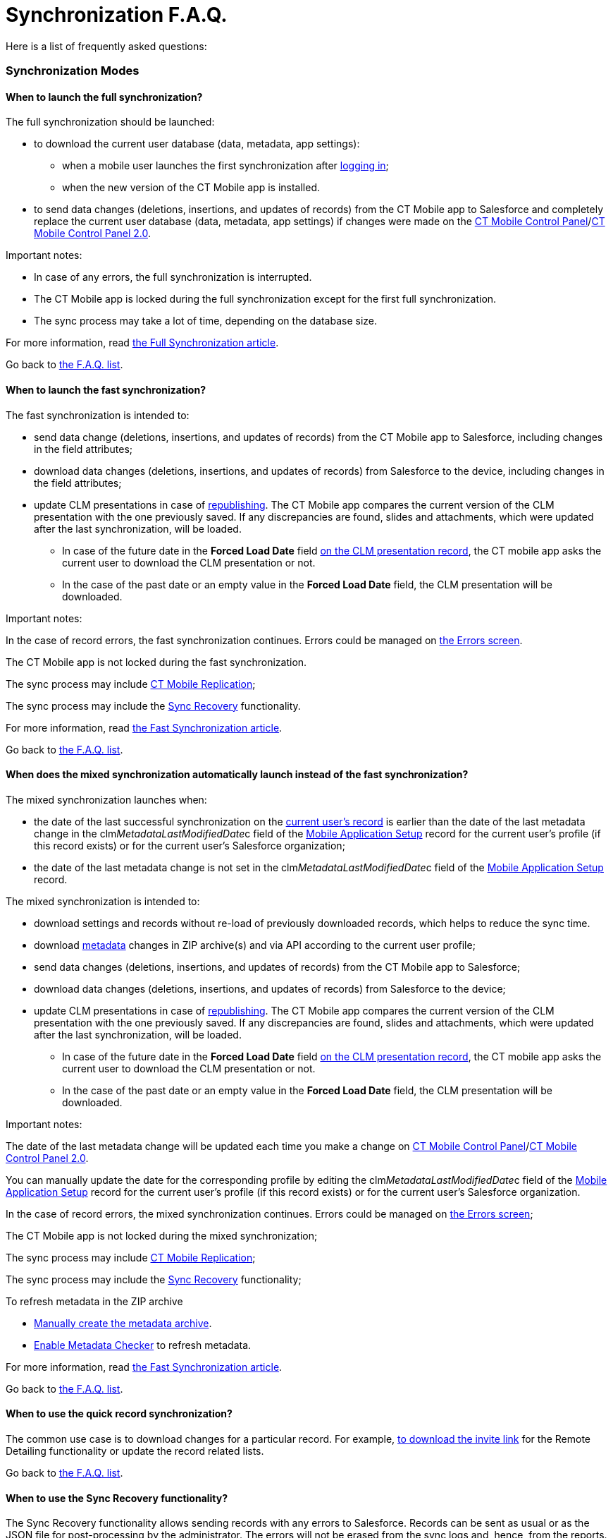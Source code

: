 = Synchronization F.A.Q.

Here is a list of frequently asked questions:

:toc: :toclevels: 3

ifndef::kotlin[]

[[h2_1632467576]]
=== Synchronization Modes

[[h3_2097853915]]
==== When to launch the full synchronization?

The full synchronization should be launched:

* to download the current user database (data, metadata, app settings):
** when a mobile user launches the first synchronization after
xref:ios/getting-started/logging-in/index.adoc[logging in];
** when the new version of the CT Mobile app is installed.
* to send data changes (deletions, insertions, and updates of records)
from the CT Mobile app to Salesforce and ​completely replace the current
user database (data, metadata, app settings) if changes were made on
the xref:ios/admin-guide/ct-mobile-control-panel/index.adoc[CT Mobile Control
Panel]/xref:ios/admin-guide/ct-mobile-control-panel-new/index.adoc[CT Mobile Control Panel
2.0].



Important notes:

* In case of any errors, the full synchronization is interrupted.
* The CT Mobile app is locked during the full synchronization except for
the first full synchronization.
* The sync process may take a lot of time, depending on the database
size.



For more information, read xref:ios/mobile-application/synchronization/full-synchronization.adoc[the Full
Synchronization article].



Go back to xref:synchronization-f-a-q#F.A.Q.list[the F.A.Q. list].

[[h3_965238074]]
==== When to launch the fast synchronization?

The fast synchronization is intended to:

* send data change (deletions, insertions, and updates of records) from
the CT Mobile app to Salesforce, including changes in the field
attributes;
* download data changes (deletions, insertions, and updates of records)
from Salesforce to the device, including changes in the field
attributes;
* update CLM presentations in case of
xref:publishing-clm-presentations[republishing]. The CT Mobile app
compares the current version of the CLM presentation with the one
previously saved. If any discrepancies are found, slides and
attachments, which were updated after the last synchronization, will be
loaded.
** In case of the future date in the *Forced Load Date* field
xref:ios/ct-presenter/about-ct-presenter/clm-scheme/clm-application.adoc[on the CLM presentation record], the CT mobile
app asks the current user to download the CLM presentation or not.
** In the case of the past date or an empty value in the *Forced Load
Date* field, the CLM presentation will be downloaded.



Important notes:

In the case of record errors, the fast synchronization continues. Errors
could be managed on xref:errors-screen[the Errors screen].

The CT Mobile app is not locked during the fast synchronization.

ifndef::win,andr[]

The sync process may include xref:ios/admin-guide/ct-mobile-control-panel/custom-settings/ct-mobile-replication.adoc[CT Mobile
Replication];

The sync process may include the xref:ios/mobile-application/synchronization/sync-recovery.adoc[Sync Recovery]
functionality.



For more information, read xref:ios/mobile-application/synchronization/fast-synchronization.adoc[the Fast
Synchronization article].



Go back to xref:synchronization-f-a-q#F.A.Q.list[the F.A.Q. list].

[[h3_1232469734]]
==== When does the mixed synchronization automatically launch instead of the fast synchronization?

The mixed synchronization launches when:

* the date of the last successful synchronization on the
xref:clm-user[current user's record] is earlier than the date of
the last metadata change in the
[.apiobject]#clm__MetadataLastModifiedDate__c# field of
the xref:ios/admin-guide/ct-mobile-control-panel/custom-settings/mobile-application-setup.adoc[Mobile Application Setup] record
for the current user's profile (if this record exists) or for the
current user's Salesforce organization;
* the date of the last metadata change is not set in the
[.apiobject]#clm__MetadataLastModifiedDate__c# field of
the xref:ios/admin-guide/ct-mobile-control-panel/custom-settings/mobile-application-setup.adoc[Mobile Application Setup] record.



The mixed synchronization is intended to:

* download settings and records without re-load of previously downloaded
records, which helps to reduce the sync time.
* download xref:ios/admin-guide/metadata-checker/metadata-archive/index.adoc[metadata] changes in ZIP
archive(s) and via API according to the current user profile;
* send data changes (deletions, insertions, and updates of records) from
the CT Mobile app to Salesforce;
* download data changes (deletions, insertions, and updates of records)
from Salesforce to the device;
* update CLM presentations in case of
xref:publishing-clm-presentations[republishing]. The CT Mobile app
compares the current version of the CLM presentation with the one
previously saved. If any discrepancies are found, slides and
attachments, which were updated after the last synchronization, will be
loaded.
** In case of the future date in the *Forced Load Date* field
xref:ios/ct-presenter/about-ct-presenter/clm-scheme/clm-application.adoc[on the CLM presentation record], the CT mobile
app asks the current user to download the CLM presentation or not.
** In the case of the past date or an empty value in the *Forced Load
Date* field, the CLM presentation will be downloaded.



Important notes:

The date of the last metadata change will be updated each time you make
a change on xref:ios/admin-guide/ct-mobile-control-panel/index.adoc[CT Mobile Control
Panel]/xref:ios/admin-guide/ct-mobile-control-panel-new/index.adoc[CT Mobile Control Panel
2.0].

You can manually update the date for the corresponding profile by
editing the
[.apiobject]#clm__MetadataLastModifiedDate__c# field of
the xref:ios/admin-guide/ct-mobile-control-panel/custom-settings/mobile-application-setup.adoc[Mobile Application Setup] record
for the current user's profile (if this record exists) or for the
current user's Salesforce organization.

In the case of record errors, the mixed synchronization continues.
Errors could be managed on xref:errors-screen[the Errors screen];

The CT Mobile app is not locked during the mixed synchronization;

ifndef::win,andr[]

The sync process may include xref:ios/admin-guide/ct-mobile-control-panel/custom-settings/ct-mobile-replication.adoc[CT Mobile
Replication];

The sync process may include the xref:ios/mobile-application/synchronization/sync-recovery.adoc[Sync Recovery]
functionality;

To refresh metadata in the ZIP archive

* xref:ios/admin-guide/metadata-checker/index.adoc#h2_682427009[Manually create the metadata
archive].
* xref:ios/admin-guide/metadata-checker/index.adoc#h2_1244689107[Enable Metadata Checker] to
refresh metadata.



For more information, read xref:ios/mobile-application/synchronization/fast-synchronization.adoc[the Fast
Synchronization article].



Go back to xref:synchronization-f-a-q#F.A.Q.list[the F.A.Q. list].

//tag::ios[]

[[h3_115254474]]
==== When to use the quick record synchronization?

The common use case is to download changes for a particular record. For
example, xref:remote-detailing-launch-the-ct-mobile-app[to download
the invite link] for the Remote Detailing functionality or update the
record related lists.



Go back to xref:synchronization-f-a-q#F.A.Q.list[the F.A.Q. list].

[[h3_371527703]]
==== When to use the Sync Recovery functionality?

The Sync Recovery functionality allows sending records with any errors
to Salesforce. Records can be sent as usual or as the JSON file for
post-processing by the administrator. The errors will not be erased from
the sync logs and, hence, from the reports.



For more information, read xref:ios/mobile-application/synchronization/sync-recovery.adoc[the Sync Recovery
article]. Error types are listed in
https://developer.salesforce.com/docs/atlas.en-us.api.meta/api/sforce_api_calls_concepts_core_data_objects.htm[the
Salesforce Developer Guide article].



Go back to xref:synchronization-f-a-q#F.A.Q.list[the F.A.Q. list].

[[h3_2034589294]]
==== When to use CT Mobile Replication?

During the fast synchronization, only records with the modified
[.apiobject]#SystemModStamp# field will be downloaded. However,
if you changed
https://help.salesforce.com/articleView?id=security_about_sharing_rules.htm&type=5[sharing
rules] (via organization-wide defaults or per each record), the value in
the [.apiobject]#SystemModStamp# field is not modified. In this
case, xref:ios/admin-guide/ct-mobile-control-panel/custom-settings/ct-mobile-replication.adoc[create a CT Mobile Replication
setting] to keep data up to date on the device. The corresponding
records will be downloaded and records, which are no longer available,
will be hidden.



The CT Mobile Replication example is available
xref:ios/admin-guide/ct-mobile-replication-use-cases-and-steps.adoc[here].



Go back to xref:synchronization-f-a-q#F.A.Q.list[the F.A.Q. list].

//tag::ios,win[]

[[h3_2143775923]]
==== How to know that the synchronization is successful?

If the synchronization was successful, the notification
*«Synchronization completed. Duration: HH:MM:SS.»* If an error occurred
during the sync process, a notification appears with the text of the
error, and the user should close it.

ifndef::win[]

To find out the time and date of the last successful synchronization,
and to see the number of records waiting to be sent to Salesforce, tap
on xref:ios/mobile-application/ui/home-screen/index.adoc#h2_396225247[the status indicator] at the
bottom of the screen.



Go back to xref:synchronization-f-a-q#F.A.Q.list[the F.A.Q. list].

[[h2_490564468]]
=== Synchronization Details

[[h3_11590014]]
==== What are the synchronization statuses?

Depending on the selected debug level, the sync log record with the
corresponding status will be saved for synchronization and all performed
operations, except for Geo Tracing and Geolocation. For more
information, read xref:ios/mobile-application/synchronization/synchronization-launch/sync-log.adoc[the Sync Log article].



*Success*

* full synchronization is complete;
* fast/mixed synchronization is complete (with or without the Sync
Recovery functionality and CT Mobile Replication);
* completed operation.



*Partially Success*

* fast/mixed synchronization if there are errors, for example, if the
required field is blank or the start date is later than the end date
(with or without the Sync Recovery functionality and CT Mobile
Replication);
* operation if some records are not successfully created, updated,
deleted, or inserted.



*Failed*

* the internet connection has been lost;
* ​the device screen has been turned off;
* the device has been turned off;
* any errors during first/full synchronization.
* for operation if all records have errors due to which they were not
created, updated, deleted, or inserted.



Go back to xref:synchronization-f-a-q#F.A.Q.list[the F.A.Q. list].

[[h3_1530730493]]
==== Where are the synchronization statistics stored?

The xref:ios/mobile-application/synchronization/synchronization-launch/sync-log.adoc[Sync Log] object is intended to store logs for
each performed synchronization.

* the main Sync log record with the type of synchronization;
* sync log records for each operation performed during the sync process.



The Sync Log record may include attachments:

the [.apiobject]#SyncSingle.log# file with all operations for
the first, full, fast, mixed, and quick record synchronization.

the [.apiobject]#sync.log# file for the
xref:ios/mobile-application/application-settings/send-application-data-dump.adoc#SendApplicationDataDump-SpecifyDatatoSend[Sync
Log History] operation.

the [.apiobject]#Documents.zip# for the Export Data operation;

ifndef::andr,win[]

In the case of Sync Recovery, the
[.apiobject]#RecoveryData_2019-12-06 10:53:16.log# file for
the create, update, or insert operation along with the JSON file.



For more information, read xref:ios/mobile-application/synchronization/synchronization-launch/sync-logs.adoc[the Sync Logs article].



Go back to xref:synchronization-f-a-q#F.A.Q.list[the F.A.Q. list].

//tag::ios[]

[[h3_666651666]]
==== How many API requests are used within the first full synchronization?

A single API request contains from 10 to 2 000 records. All requested
data volume is divided into batches depending on the number of fields
and field types of the object. Also,
xref:attachments-and-files[attachments] can be downloaded one at a
time.

* Approximately, the CT Mobile app is loading around 1 000 records per
second, assuming the objects do not have fields with the «heavy» type,
such as *Text Area (Long)*, *Text Area (Rich)*, etc.
* To view the number of API requests, perform the synchronization, go to
*Setup → Company Settings → Company Information*, and check the *API
Requests, Last 24 Hours* field.



Go back to xref:synchronization-f-a-q#F.A.Q.list[the F.A.Q. list].

[[h2_2101954030]]
=== Metadata Components and Related Error Handling

[[h3_831436350]]
==== What components are included in the metadata archive?

The list of components is available
xref:ios/admin-guide/metadata-checker/metadata-archive/index.adoc#h2_1854953360[here]. Also, the metadata
archive includes all offline objects that were specified on the
xref:ios/admin-guide/ct-mobile-control-panel/ct-mobile-control-panel-offline-objects.adoc[CT Mobile Control
Panel: Offline
Objects]/xref:ios/admin-guide/ct-mobile-control-panel-new/ct-mobile-control-panel-offline-objects-new.adoc[CT Mobile
Control Panel 2.0: Offline Objects].



Go back to xref:synchronization-f-a-q#F.A.Q.list[the F.A.Q. list].

[[h3_317222557]]
==== How often should you rebuild the metadata archive?

We recommend enabling xref:ios/admin-guide/metadata-checker/index.adoc[a metadata checker] and
xref:ios/admin-guide/metadata-checker/index.adoc#h3_1645525423[setting a schedule] for a
metadata checker according to your business processes, such as the
frequency of updating settings on the CT Mobile Control Panel tabs,
changing lookup filters, creating custom labels, managing validation
rules, etc.



Go back to xref:synchronization-f-a-q#F.A.Q.list[the F.A.Q. list].

[[h3_335611687]]
==== Why were not the up-to-date metadata components downloaded during the full or mixed synchronization?

The metadata archive has not been created or updated. Some functionality
may incorrectly work, for example, xref:ios/mobile-application/synchronization/validation.adoc[offline
validation rules].

. Check xref:ios/admin-guide/ct-mobile-control-panel/ct-mobile-control-panel-tools/index.adoc#h3_2011978[the cloud
token] (refer to xref:ios/admin-guide/ct-mobile-control-panel/ct-mobile-control-panel-tools/index.adoc#h3_2011978[CT
Mobile Control Panel:
Tools]/xref:ios/admin-guide/ct-mobile-control-panel-new/ct-mobile-control-panel-tools-new.adoc#h2_2011978[CT Mobile
Control Panel 2.0: Tools]) is valid.
. Create a ZIP archive or refresh metadata in the ZIP archive. We
recommend enabling xref:ios/admin-guide/metadata-checker/index.adoc[a metadata checker]. Also,
it is possible xref:ios/admin-guide/metadata-checker/index.adoc#h3_1645525423[to set a
schedule] for a metadata checker or
xref:ios/admin-guide/metadata-checker/index.adoc#h2_1657467916[manually create/update] the
metadata archive.



Go back to xref:synchronization-f-a-q#F.A.Q.list[the F.A.Q. list].

[[h3_439788848]]
==== Why is the new translation for an object or a field not displayed in the CT Mobile app?

https://help.salesforce.com/articleView?id=sf.adding_and_editing_translated_languages.htm&type=5[Translation
Workbench] is used to maintain translated values for metadata and data
labels in Salesforce org, for example, to translate fields, objects,
related lists, etc.

* If the translation is absent, the label will be displayed.
* If the translation has been added, check the metadata archive is
created or updated. We recommend enabling xref:ios/admin-guide/metadata-checker/index.adoc[a
metadata checker]. Also, it is possible
xref:ios/admin-guide/metadata-checker/index.adoc#h3_1645525423[to set a schedule] for a
metadata checker or xref:ios/admin-guide/metadata-checker/index.adoc#h2_1657467916[manually
create/update] the metadata archive.
* Also, check the xref:ios/ct-mobile-solution/application-language.adoc[Application Language]
article.



Go back to xref:synchronization-f-a-q#F.A.Q.list[the F.A.Q. list].

[[h3_1646090375]]
==== The lookup filter has been changed. Why has not it been downloaded to the device?

The lookup filters are the components of the metadata archive. If you
created or changed the lookup filter, it is necessary to rebuild
xref:ios/admin-guide/metadata-checker/metadata-archive/index.adoc[a metadata archive]. We recommend enabling
xref:ios/admin-guide/metadata-checker/index.adoc[a metadata checker]. Also, it is possible
xref:ios/admin-guide/metadata-checker/index.adoc#h3_1645525423[to set a schedule] for a
metadata checker or xref:ios/admin-guide/metadata-checker/index.adoc#h2_1657467916[manually
create/update] the metadata archive.



Go back to xref:synchronization-f-a-q#F.A.Q.list[the F.A.Q. list].

[[h3_98900833]]
==== The metadata checker has been enabled. Why are not the up-to-date metadata components downloaded to the device?

Please note that the creation of the metadata archive may take some
time.



Follow steps:

. Go to the *Setup →* enter _Apex Jobs_ in the *Quick Find* box → click
the
https://help.salesforce.com/articleView?id=code_apex_job.htm&type=5[Apex
Jobs] page.
. Check that there are no errors in the classes:
*[.apiobject]#Schedule_LastModifiledDate# is used to build
a metadata archive. If the status of the Apex class is *Failed*, then
the metadata archive has not been compiled. Refresh the cloud token
value and re-build the archive;
*[.apiobject]#Schedule_CheckRetrieveStatus# is used to
retrieve a metadata archive. If the status of the Apex class is
*Aborted*, then the metadata archive has not been compiled. The class
will request the archive until the archive is compiled, and then the
class status will change to *Completed*.



Go back to xref:synchronization-f-a-q#F.A.Q.list[the F.A.Q. list].

[[h2_1094723947]]
=== Synchronization Error Handling

[[h3_1178930529]]
==== How to send the application data dump?

Go to the xref:ios/mobile-application/application-settings/send-application-data-dump.adoc[Send Application Data
Dump] article.



Go back to xref:synchronization-f-a-q#F.A.Q.list[the F.A.Q. list].

[[h3_2090909248]]
==== What to do if the sync process has stopped due to missing the CT Mobile license?

To use the CT Mobile app, assign the CT Mobile license to the mobile
users.



Go back to xref:synchronization-f-a-q#F.A.Q.list[the F.A.Q. list].

[[h3_755626042]]
==== What to do if the sync process has stopped due to an inactive organization error?

This error occurs when the Salesforce organization is no longer active.
Disconnect then reconnect from Salesforce.



Go back to xref:synchronization-f-a-q#F.A.Q.list[the F.A.Q. list].

[[h3_2051887665]]
==== What to do if synchronization takes too long?

The duration of the sync process depends on:

* the internet connection. Check
xref:ios/ct-mobile-solution/technical-requirements-for-devices-and-network.adoc#h2_1498128754[the
requirements for the connection].
* amount of data. To avoid the synchronization of the large data,
xref:ios/admin-guide/managing-offline-objects/index.adoc[customize the criteria] to download
desired records of offline objects.

* amount of modified components (objects, fields, layouts) or changes
provided on the xref:ios/admin-guide/ct-mobile-control-panel/index.adoc[CT Mobile Control
Panel]/xref:ios/admin-guide/ct-mobile-control-panel-new/index.adoc[CT Mobile Control Panel
2.0]. In this case, mixed synchronization is in progress instead of fast
synchronization, and the sync process takes more time.



Go back to xref:synchronization-f-a-q#F.A.Q.list[the F.A.Q. list].

[[h3_381741377]]
==== What to do if the INVALID_TYPE error occurs?

The [.apiobject]#INVALID_TYPE# error occurs if you haven't
access to a field because of revoked access in Salesforce. When you
perform fast synchronization, the system cannot retrieve records of
objects because the current user has no access to several object fields.



To avoid this issue, we recommend this sequence of steps:

. Users perform fast synchronization.
. The administrator makes changes to the object model in Salesforce
(sharing rules, adding and removing fields, changing a profile for a
user).
. Users perform a full synchronization.



Go back to xref:synchronization-f-a-q#F.A.Q.list[the F.A.Q. list].

[[h3_1079670190]]
==== What to do if the UNKNOWN_EXCEPTION error occurs?

The [.apiobject]#UNKNOWN_EXCEPTION# error occurs due to
either an incorrect setting or a Salesforce error.

* Identify the query where the error occurs during synchronization, and
check it in https://workbench.developerforce.com/login.php[Workbench].
* If the queries are correct, contact Salesforce and report the error.



Go back to xref:synchronization-f-a-q#F.A.Q.list[the F.A.Q. list].

[[h3_1189028288]]
==== What to do if the MALFORMED_QUERY error occurs?

The [.apiobject]#MALFORMED_QUERY# error occurs when the SOQL
filter is incorrectly specified for the offline object. Check the
xref:ios/admin-guide/managing-offline-objects/index.adoc[SOQL query] in the error message.



Go back to xref:synchronization-f-a-q#F.A.Q.list[the F.A.Q. list].

[[h3_1710675976]]
==== What to do if the INVALID_FILTER_QUERY_OPERATOR: invalid ID field occurs?

The [.apiobject]#INVALID_FILTER_QUERY_OPERATOR:
invalid ID field# error is due to a temporary mobile record ID being
inserted into xref:ios/admin-guide/managing-offline-objects/reference-fields.adoc[the reference field] when the
query is formed. Check the custom logic that inserts the temporary ID ​in
the field.



Go back to xref:synchronization-f-a-q#F.A.Q.list[the F.A.Q. list].

[[h3_528467127]]
==== When does No connection to Salesforce occur?

This error occurs in the following cases:

* No internet connection on the device.
* There is an incident on the Salesforce side, for example,
https://status.salesforce.com/incidents/6406.



Go back to xref:synchronization-f-a-q#F.A.Q.list[the F.A.Q. list].

//tag::win[]

[[h3_1995855573]]
==== What to do if the synchronization does not work when VPN is enabled?

We recommend granting permissions to the following sites in your VPN
settings:

*[.apiobject]#*.force.com #
*[.apiobject]#*.salesforce.com #
*[.apiobject]#*.lightning.com #
*[.apiobject]#*.salesforce-communities.com #
*[.apiobject]#*.visualforce.com #
*[.apiobject]#*.documentforce.com #
*[.apiobject]#*.forceusercontent.com#



Go back to xref:synchronization-f-a-q#F.A.Q.list[the F.A.Q. list].

//tag::kotlin[]

[[h2_1173330258]]
=== Synchronization Modes

[[h3_2097853915]]
==== When to launch the full synchronization?

The first full synchronization must be launched after
https://help.customertimes.com/articles/ct-mobile-android-2-0-en/logging-in[the
authorization] of the current user in order to download the current user
database (data, metadata, app settings).

The sync process may take a lot of time, depending on the database size.

[[h3_965238074]]
==== When to launch the fast synchronization?

Fast synchronization is the preferred type for daily work with the CT
Mobile app. We recommend doing a fast synchronization once a day at the
beginning or end of the work day to maintain data consistency in the CT
Mobile app and Salesforce.

The sync process may include xref:ios/admin-guide/ct-mobile-control-panel/custom-settings/ct-mobile-replication.adoc[CT Mobile
Replication].

[[h3_1232469734]]
==== When to launch the mixed synchronization?

The mixed synchronization is intended to align the records' main
information and update metadata since the date of the last successful
synchronization.

The sync process may include xref:ios/admin-guide/ct-mobile-control-panel/custom-settings/ct-mobile-replication.adoc[CT Mobile
Replication].



We recommend running mixed synchronization in case of metadata changes,
for example:

* adding lookup filters;
* updating layouts for records;
* changing validation rules;
* etc.

[[h3_2034589294]]
==== When to use CT Mobile Replication?

We recommend using CT Mobile Replication when you changed
https://help.salesforce.com/articleView?id=security_about_sharing_rules.htm&type=5[sharing
rules] (via organization-wide defaults or per each record). In this
case, xref:ios/admin-guide/ct-mobile-control-panel/custom-settings/ct-mobile-replication.adoc[create a CT Mobile Replication
setting] to keep data up to date on the device. The corresponding
records will be downloaded and records, which are no longer available,
will be hidden.

[[h2_1282672032]]
==== What synchronization mode should I use when updating CT Mobile?

When updating the CT Mobile app, we recommend:

. Run the fast synchronization.
. Remove the previous version of the CT Mobile app from the mobile
device.

[TIP] ==== When we release the new version of CT Mobile, we
check its compatibility with the previous version and let you know if
removing the CT Mobile app can be skipped. In this case, run the fast
synchronization, install a new version of CT Mobile on top of an
existing one, and then run the mixed synchronization for the correct
operation of the CT Mobile app. ====
. Install the new version of the CT Mobile app.
. Run first full synchronization.

CT Mobile is ready to use.

[[h2_2143775923]]
==== How to know that the synchronization is successful?

If the synchronization was successful, the notification appears. Also,
the status indicator in the lower left corner shows the date of the last
successful synchronization.



Go back to xref:synchronization-f-a-q#F.A.Q.list[the F.A.Q. list].

[[h3_577265032]]
==== How to reduce the synchronization time?

If you have a lot of objects with attached files, you can adjust
downloading these files:

* Enable the xref:ios/mobile-application/application-settings/index.adoc#h3_1768799377[Background
content loading] option. The files in *Libraries* will be downloaded in
the background mode after the full synchronization is complete.
* Disable the xref:ios/admin-guide/ct-mobile-control-panel/ctm-settings/ctm-settings-offline-objects.adoc[Files Download
Enabled] option for offline objects. The files attached to offline
objects will be downloaded as previews.
* Set up the xref:ios/admin-guide/ct-mobile-control-panel/ctm-settings/ctm-settings-offline-objects.adoc[Files Filter] option
to set up the last date of files to download.

[[h2_466216120]]
=== Synchronization Details

[[h2_482845786]]
==== In what order are records synchronized?

During any synchronization mode, the parent records are synchronized
first, and then their child records are synchronized. To learn more
about the steps for each synchronization mode, refer to
xref:ios/mobile-application/synchronization/synchronization-launch/index.adoc[Synchronization Launch].

[[h2_2110567442]]
==== Does the application lock during the sync process?

The mobile application is available to work during any synchronization
mode. Also, you can collapse Mobile, and a system notification will pop
up when the synchronization is complete.

[[h3_1530730493]]
==== Where are the synchronization statistics stored?

Enable logs on the
xref:ios/admin-guide/ct-mobile-control-panel/ct-mobile-control-panel-general.adoc#h3_272409891[CT Mobile
Control Panel:
General]/xref:ios/admin-guide/ct-mobile-control-panel-new/ct-mobile-control-panel-general-new.adoc#h2_1687169837[CT
Mobile Control Panel 2.0: General] tab to collect statistics in the
[.object]#Sync Log# object. The xref:ios/mobile-application/synchronization/synchronization-launch/sync-log.adoc[Sync Log]
record for the selected synchronization type keeps:

* Operation. Currently, there are two available types:
** *Sync Log History* is used to store statistics for any
synchronization
** *Export Data* is used to send changes made in the CT Mobile app but
is not yet synchronized.
* Status
* Date
* Description
* Duration
* The number of transmitted records
* The number of errors occurred.
* Failed Messages



Go back to xref:synchronization-f-a-q#F.A.Q.list[the F.A.Q. list].

[[h2_2007803127]]
=== Metadata Archive and Related Errors Handling

[[h3_831436350]]
==== What components are included in the metadata archive?

The list of components is available
xref:ios/admin-guide/metadata-checker/metadata-archive/index.adoc#h2_1854953360[here]. Also, the metadata
archive includes all offline objects that were specified on the
xref:ios/admin-guide/ct-mobile-control-panel/ct-mobile-control-panel-offline-objects.adoc[CT Mobile Control
Panel: Offline
Objects]/xref:ios/admin-guide/ct-mobile-control-panel-new/ct-mobile-control-panel-offline-objects-new.adoc[CT Mobile
Control Panel 2.0: Offline Objects].

[[h3_317222557]]
==== How often to rebuild the metadata archive?

The frequency depends on the frequency of updating settings on the *CT
Mobile Control Panel*/*CT Mobile Control Panel 2.0* tabs, changing
lookup filters, creating custom labels, managing validation rules, etc.

[[h3_335611687]]
==== Why were not the up-to-date metadata components downloaded?

The metadata archive has not been updated. Go to the
https://help.customertimes.com/articles/ct-mobile-android-2-0-en/ct-mobile-control-panel-tools/a/h3_1003786176[CT
Mobile Control Panel:
Tools]/xref:ios/admin-guide/ct-mobile-control-panel-new/ct-mobile-control-panel-tools-new.adoc#h3_1003786176[CT
Mobile Control Panel 2.0: Tools] tab and click the *Refresh metadata
archive* button.



Go back to xref:synchronization-f-a-q#F.A.Q.list[the F.A.Q. list].

[[h2_778518628]]
=== Synchronization Error Handling

[[h3_1178930529]]
==== How to send the application data dump?

Go to the *Settings* screen and tap the *Send database* button to create
a ZIP archive with the app database and send it via the standard *Share*
menu on Android devices.

[[h3_1087243679]]
==== What to do if the sync process is interrupted due to a lack of an Internet connection?

If the Internet is interrupted during the sync process, you will see a
_«Network unavailable»_ notification. In that case:

. Connect your device to the Internet and wait for a while for the
device to start all the necessary services.
. Tap the
image:Start-Fast-Sync.png[]
icon in the lower-left corner to start the sync process.
. In the pop-up, tap *Start full sync* to run the mixed synchronization
or tap *Start fast sync anyway* to launch the fast synchronization.

When the sync process is complete, CT Mobile is ready to work.

[[h3_1928606629]]
==== What to do if the INSUFFICIENT ACCESS error occurs?

The error occurs when access to the records has been revoked. For
example, a mobile user created an _Activity_ record for an *Account*
record, and the manager in Salesforce revoked the user's access to that
*Account*. When the mobile user runs a fast synchronization to submit
the created _Activity_ record, they will receive an *Insufficient
Access* error.



To solve this problem, contact your administrator, request to restore
access to the parent record, and run a fast synchronization afterward.

[[h3_730956645]]
==== What to do if the mobile user is not allowed to edit the field?

The error occurs when access to a field has been revoked. For example,
while creating a record, a mobile user filled out the field, and the
manager in Salesforce revoked the user's permission to edit that field.
When the mobile user runs a fast synchronization to submit the created
record, they will receive an *Unable to create/update fields* error.



To solve this problem, contact your administrator, request to restore
access to the field, and run a fast synchronization afterward.

[[h3_996655423]]
==== What to do if the validation error occurs?

The error occurs when the validation rules are violated. For example,
while creating a record, a mobile user filled out a field with a value
that violates the validation rule created in Salesforce after the last
successful synchronization. When the mobile user runs a fast
synchronization to submit the created record, they will receive the
validation error with the error description.



To solve this problem, go to the *Validation Errors* screen, tap the
record to open it, fix the error, and run a fast synchronization
afterward.



Go back to xref:synchronization-f-a-q#F.A.Q.list[the F.A.Q. list].
